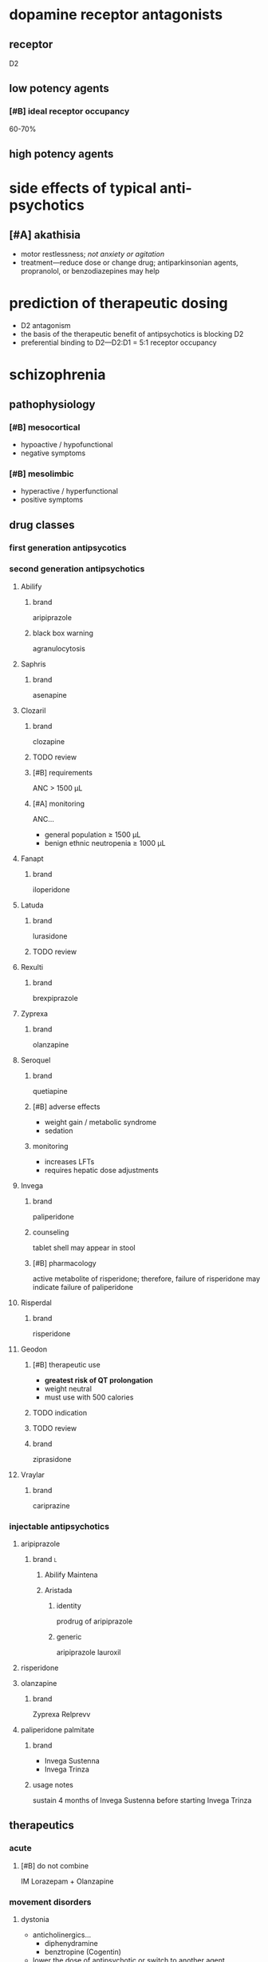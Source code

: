 * dopamine receptor antagonists
** receptor
D2
** low potency agents
*** [#B] ideal receptor occupancy
60-70%
** high potency agents
* side effects of typical anti-psychotics
** [#A] akathisia
- motor restlessness; /not anxiety or agitation/
- treatment---reduce dose or change drug; antiparkinsonian agents, propranolol, or benzodiazepines may help
* prediction of therapeutic dosing
- D2 antagonism
- the basis of the therapeutic benefit of antipsychotics is blocking D2
- preferential binding to D2---D2:D1 = 5:1 receptor occupancy
* schizophrenia
** pathophysiology
*** [#B] mesocortical
- hypoactive / hypofunctional
- negative symptoms
*** [#B] mesolimbic
- hyperactive / hyperfunctional
- positive symptoms
** drug classes
*** first generation antipsycotics
*** second generation antipsychotics
**** Abilify
***** brand
aripiprazole
***** black box warning
agranulocytosis
**** Saphris
***** brand
asenapine
**** Clozaril
***** brand
clozapine
***** TODO review
***** [#B] requirements
ANC > 1500 μL
***** [#A] monitoring
ANC...
- general population ≥ 1500 μL
- benign ethnic neutropenia ≥ 1000 μL
**** Fanapt
***** brand
iloperidone
**** Latuda
***** brand
lurasidone
***** TODO review
**** Rexulti
***** brand
brexpiprazole
**** Zyprexa
***** brand
olanzapine
**** Seroquel
***** brand
quetiapine
***** [#B] adverse effects
- weight gain / metabolic syndrome
- sedation
***** monitoring
- increases LFTs
- requires hepatic dose adjustments
**** Invega
***** brand
paliperidone
***** counseling
tablet shell may appear in stool
***** [#B] pharmacology
active metabolite of risperidone; therefore, failure of risperidone may indicate failure of paliperidone
**** Risperdal
***** brand
risperidone
**** Geodon
***** [#B] therapeutic use
- *greatest risk of QT prolongation*
- weight neutral
- must use with 500 calories
***** TODO indication
***** TODO review
***** brand
ziprasidone
**** Vraylar
***** brand
cariprazine
*** injectable antipsychotics
**** aripiprazole
***** brand :l:
****** Abilify Maintena
****** Aristada
******* identity
prodrug of aripiprazole
******* generic
aripiprazole lauroxil
**** risperidone
**** olanzapine
***** brand
Zyprexa Relprevv
**** paliperidone palmitate
***** brand
- Invega Sustenna
- Invega Trinza
***** usage notes
sustain 4 months of Invega Sustenna before starting Invega Trinza
** therapeutics
*** acute
**** [#B] do not combine
IM Lorazepam + Olanzapine
*** movement disorders
**** dystonia
- anticholinergics…
  - diphenydramine
  - benztropine (Cogentin)
- lower the dose of antipsychotic or switch to another agent
**** [#A] akathisia
- β-blockers
- benzodiazepines
- propranolol
- *do not use anticholinergics*
**** pseudoparkinsonism
- anticholinergic agents …
  - diphenydramine
  - benztropine (Cogentin)
  - trihexyphenidyl (Artane)
- amantadine---an antiviral, not an anticholinergic, but also increases dopamine
**** tardive dyskinesia
***** clinical presentation
- stereotypical involuntary movements; twitches
- latent onset after starting a drug
*** highest risk for metabolic syndrome
- clozapine
- olanzapine
- quetiapine
* delirium
** treatment
- antipsychotics
  - haloperidol
  - second generation antipsychotics
- benzodiazepines
- *do not use cholinesterase inhibitors*
* neuroleptic malignant syndrome
** [#A] symptoms
- high fever
- confusion
- rigidity
** [#A] treatment
dantrolene
* bipolar
** lithium
*** [#A] mechanism of action
depletion of intracellular inositol
*** [#A] therapeutic range
0.6-1.5 mEq/L
*** pharmacodynamics
- ↓ Na
*** pharmacokinetics
**** interactions
- caffeine
- diuretics
- NSAIDs
- ACE/ARBs
**** [#A] monitoring
obtain trough 10-12 hours after administration
*** TODO signs and symptoms (?)
*** [#A] contraindications
- pregnancy category D---do not use in the 1st trimester
- renal impairment
- severe thyroid disorders
- cardiac disorders
** divalproex sodium aka valproic acid
*** brand
Depakote
*** pharmacokinetics
**** metabolism
divalproex sodium metabolizes to valproic acid
*** [#A] serum concentration
50-100 mcg/mL
*** contraindications
pregnancy category D---do not use in the 1st trimester
** carbamazepine
*** [#B] pharmacokinetics
- autoinducer---induces own metabolism
- CYP3A4 inducer
*** contraindications
pregnancy category D---do not use in the 1st trimester
** lamotrigine
*** [#A] adverse drug reactions
- Steven Johnson’s Syndrome
- rash; most likely develops in first month of therapy
*** dose
- 25 mg daily for 2 weeks
- increase until maintenance at 400 mg/day
- /titrate/ up
** therapeutics
*** manic or mixed episode
- lithium
- divalproex sodium
- antipsychotic
*** depressive episode
- lithium
- lamotrigine
- for severe cases: antidepressants
*** special cases
**** [#A] manic patient on antidepressants
discontinue the antidepressants because they overstimulate neurotransmitters already elevated
